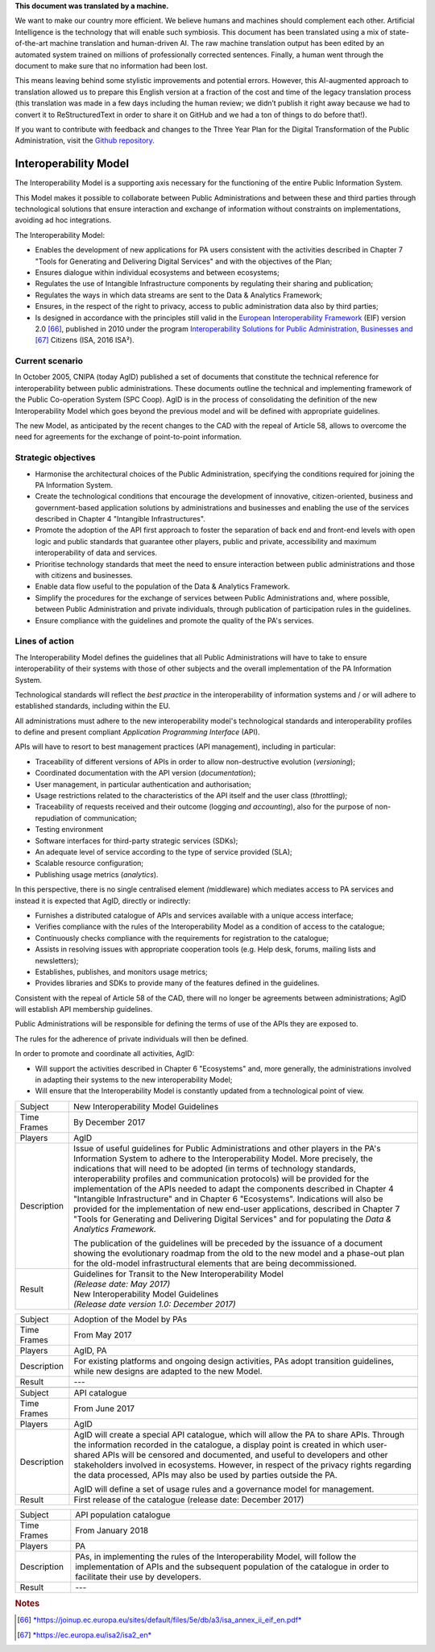.. container:: wy-alert wy-alert-warning

   **This document was translated by a machine.**

   We want to make our country more efficient. We believe humans and machines should complement each other. Artificial Intelligence is the technology that will enable such symbiosis.
   This document has been translated using a mix of state-of-the-art machine translation and human-driven AI. The raw machine translation output has been edited by an automated system trained on millions of professionally corrected sentences. Finally, a human went through the document to make sure that no information had been lost.

   This means leaving behind some stylistic improvements and potential errors. However, this AI-augmented approach to translation allowed us to prepare this English version at a fraction of the cost and time of the legacy translation process (this translation was made in a few days including the human review; we didn’t publish it right away because we had to convert it to ReStructuredText in order to share it on GitHub and we had a ton of things to do before that!).

   If you want to contribute with feedback and changes to the Three Year Plan for the Digital Transformation of the Public Administration, visit the `Github repository <https://github.com/italia/pianotriennale-ict-doc-en>`_.

Interoperability Model 
=======================

The Interoperability Model is a supporting axis necessary for the
functioning of the entire Public Information System.

This Model makes it possible to collaborate between Public
Administrations and between these and third parties through
technological solutions that ensure interaction and exchange of
information without constraints on implementations, avoiding ad hoc
integrations.

The Interoperability Model:

-  Enables the development of new applications for PA users consistent
   with the activities described in Chapter 7 "Tools for Generating and
   Delivering Digital Services" and with the objectives of the Plan;

-  Ensures dialogue within individual ecosystems and between ecosystems;

-  Regulates the use of Intangible Infrastructure components by
   regulating their sharing and publication;

-  Regulates the ways in which data streams are sent to the Data &
   Analytics Framework;

-  Ensures, in the respect of the right to privacy, access to public
   administration data also by third parties;

-  Is designed in accordance with the principles still valid in the
   `European Interoperability
   Framework <https://joinup.ec.europa.eu/sites/default/files/5e/db/a3/isa_annex_ii_eif_en.pdf>`__
   (EIF) version 2.0 [66]_, published in 2010 under the program
   `Interoperability Solutions for Public Administration, Businesses
   and <https://ec.europa.eu/isa2/isa2_en>`__\  [67]_ Citizens (ISA,
   2016 ISA²).

Current scenario
----------------

In October 2005, CNIPA (today AgID) published a set of documents that
constitute the technical reference for interoperability between public
administrations. These documents outline the technical and implementing
framework of the Public Co-operation System (SPC Coop). AgID is in the
process of consolidating the definition of the new Interoperability
Model which goes beyond the previous model and will be defined with
appropriate guidelines.

The new Model, as anticipated by the recent changes to the CAD with the
repeal of Article 58, allows to overcome the need for agreements for the
exchange of point-to-point information.

Strategic objectives
--------------------

-  Harmonise the architectural choices of the Public Administration,
   specifying the conditions required for joining the PA Information
   System.

-  Create the technological conditions that encourage the development of
   innovative, citizen-oriented, business and government-based
   application solutions by administrations and businesses and enabling
   the use of the services described in Chapter 4 "Intangible
   Infrastructures".

-  Promote the adoption of the API first approach to foster the
   separation of back end and front-end levels with open logic and
   public standards that guarantee other players, public and private,
   accessibility and maximum interoperability of data and services.

-  Prioritise technology standards that meet the need to ensure
   interaction between public administrations and those with citizens
   and businesses.

-  Enable data flow useful to the population of the Data & Analytics
   Framework.

-  Simplify the procedures for the exchange of services between Public
   Administrations and, where possible, between Public Administration
   and private individuals, through publication of participation rules
   in the guidelines.

-  Ensure compliance with the guidelines and promote the quality of the
   PA's services.

Lines of action
---------------

The Interoperability Model defines the guidelines that all Public
Administrations will have to take to ensure interoperability of their
systems with those of other subjects and the overall implementation of
the PA Information System.

Technological standards will reflect the *best practice* in the
interoperability of information systems and / or will adhere to
established standards, including within the EU.

All administrations must adhere to the new interoperability model's
technological standards and interoperability profiles to define and
present compliant *Application Programming Interface* (API).

APIs will have to resort to best management practices (API management),
including in particular:

-  Traceability of different versions of APIs in order to allow
   non-destructive evolution (*versioning*);

-  Coordinated documentation with the API version (*documentation*);

-  User management, in particular authentication and authorisation;

-  Usage restrictions related to the characteristics of the API itself
   and the user class (*throttling*);

-  Traceability of requests received and their outcome (logging *and
   accounting*), also for the purpose of non-repudiation of
   communication;

-  Testing environment

-  Software interfaces for third-party strategic services (SDKs);

-  An adequate level of service according to the type of service
   provided (SLA);

-  Scalable resource configuration;

-  Publishing usage metrics (*analytics*).

In this perspective, there is no single centralised element
*(*\ middleware) which mediates access to PA services and instead it is
expected that AgID, directly or indirectly:

-  Furnishes a distributed catalogue of APIs and services available with
   a unique access interface;

-  Verifies compliance with the rules of the Interoperability Model as a
   condition of access to the catalogue;

-  Continuously checks compliance with the requirements for registration
   to the catalogue;

-  Assists in resolving issues with appropriate cooperation tools (e.g.
   Help desk, forums, mailing lists and newsletters);

-  Establishes, publishes, and monitors usage metrics;

-  Provides libraries and SDKs to provide many of the features defined
   in the guidelines.

Consistent with the repeal of Article 58 of the CAD, there will no
longer be agreements between administrations; AgID will establish API
membership guidelines.

Public Administrations will be responsible for defining the terms of use
of the APIs they are exposed to.

The rules for the adherence of private individuals will then be defined.

In order to promote and coordinate all activities, AgID:

-  Will support the activities described in Chapter 6 "Ecosystems" and,
   more generally, the administrations involved in adapting their
   systems to the new interoperability Model;

-  Will ensure that the Interoperability Model is constantly updated
   from a technological point of view.

+---------------+---------------------------------------------------------------------------------------------------------------------------------------------------------------------------------------------------------------------------------------------------------------------------------------------------------------------------------------------------------------------------------------------------------------------------------------------------------------------------------------------------------------------------------------------------------------------------------------------------------------------------------------------------------------------------------------------------------+
| Subject       | New Interoperability Model Guidelines                                                                                                                                                                                                                                                                                                                                                                                                                                                                                                                                                                                                                                                                   |
+---------------+---------------------------------------------------------------------------------------------------------------------------------------------------------------------------------------------------------------------------------------------------------------------------------------------------------------------------------------------------------------------------------------------------------------------------------------------------------------------------------------------------------------------------------------------------------------------------------------------------------------------------------------------------------------------------------------------------------+
| Time Frames   | By December 2017                                                                                                                                                                                                                                                                                                                                                                                                                                                                                                                                                                                                                                                                                        |
+---------------+---------------------------------------------------------------------------------------------------------------------------------------------------------------------------------------------------------------------------------------------------------------------------------------------------------------------------------------------------------------------------------------------------------------------------------------------------------------------------------------------------------------------------------------------------------------------------------------------------------------------------------------------------------------------------------------------------------+
| Players       | AgID                                                                                                                                                                                                                                                                                                                                                                                                                                                                                                                                                                                                                                                                                                    |
+---------------+---------------------------------------------------------------------------------------------------------------------------------------------------------------------------------------------------------------------------------------------------------------------------------------------------------------------------------------------------------------------------------------------------------------------------------------------------------------------------------------------------------------------------------------------------------------------------------------------------------------------------------------------------------------------------------------------------------+
| Description   | Issue of useful guidelines for Public Administrations and other players in the PA's Information System to adhere to the Interoperability Model. More precisely, the indications that will need to be adopted (in terms of technology standards, interoperability profiles and communication protocols) will be provided for the implementation of the APIs needed to adapt the components described in Chapter 4 "Intangible Infrastructure" and in Chapter 6 "Ecosystems". Indications will also be provided for the implementation of new end-user applications, described in Chapter 7 "Tools for Generating and Delivering Digital Services" and for populating the *Data & Analytics Framework.*   |
|               |                                                                                                                                                                                                                                                                                                                                                                                                                                                                                                                                                                                                                                                                                                         |
|               | The publication of the guidelines will be preceded by the issuance of a document showing the evolutionary roadmap from the old to the new model and a phase-out plan for the old-model infrastructural elements that are being decommissioned.                                                                                                                                                                                                                                                                                                                                                                                                                                                          |
+---------------+---------------------------------------------------------------------------------------------------------------------------------------------------------------------------------------------------------------------------------------------------------------------------------------------------------------------------------------------------------------------------------------------------------------------------------------------------------------------------------------------------------------------------------------------------------------------------------------------------------------------------------------------------------------------------------------------------------+
| Result        | | Guidelines for Transit to the New Interoperability Model                                                                                                                                                                                                                                                                                                                                                                                                                                                                                                                                                                                                                                              |
|               | | *(Release date: May 2017)*                                                                                                                                                                                                                                                                                                                                                                                                                                                                                                                                                                                                                                                                            |
|               |                                                                                                                                                                                                                                                                                                                                                                                                                                                                                                                                                                                                                                                                                                         |
|               | | New Interoperability Model Guidelines                                                                                                                                                                                                                                                                                                                                                                                                                                                                                                                                                                                                                                                                 |
|               | | *(Release date version 1.0: December 2017)*                                                                                                                                                                                                                                                                                                                                                                                                                                                                                                                                                                                                                                                           |
+---------------+---------------------------------------------------------------------------------------------------------------------------------------------------------------------------------------------------------------------------------------------------------------------------------------------------------------------------------------------------------------------------------------------------------------------------------------------------------------------------------------------------------------------------------------------------------------------------------------------------------------------------------------------------------------------------------------------------------+

+---------------+------------------------------------------------------------------------------------------------------------------------------------------------------------------------------------------------------------------------------------------------------------------------------------------------------------------------------------------------------------------------------------------------------------------------------+
| Subject       | Adoption of the Model by PAs                                                                                                                                                                                                                                                                                                                                                                                                 |
+---------------+------------------------------------------------------------------------------------------------------------------------------------------------------------------------------------------------------------------------------------------------------------------------------------------------------------------------------------------------------------------------------------------------------------------------------+
| Time Frames   | From May 2017                                                                                                                                                                                                                                                                                                                                                                                                                |
+---------------+------------------------------------------------------------------------------------------------------------------------------------------------------------------------------------------------------------------------------------------------------------------------------------------------------------------------------------------------------------------------------------------------------------------------------+
| Players       | AgID, PA                                                                                                                                                                                                                                                                                                                                                                                                                     |
+---------------+------------------------------------------------------------------------------------------------------------------------------------------------------------------------------------------------------------------------------------------------------------------------------------------------------------------------------------------------------------------------------------------------------------------------------+
| Description   | For existing platforms and ongoing design activities, PAs adopt transition guidelines, while new designs are adapted to the new Model.                                                                                                                                                                                                                                                                                       |
+---------------+------------------------------------------------------------------------------------------------------------------------------------------------------------------------------------------------------------------------------------------------------------------------------------------------------------------------------------------------------------------------------------------------------------------------------+
| Result        | ---                                                                                                                                                                                                                                                                                                                                                                                                                          |
+---------------+------------------------------------------------------------------------------------------------------------------------------------------------------------------------------------------------------------------------------------------------------------------------------------------------------------------------------------------------------------------------------------------------------------------------------+
+---------------+------------------------------------------------------------------------------------------------------------------------------------------------------------------------------------------------------------------------------------------------------------------------------------------------------------------------------------------------------------------------------------------------------------------------------+
| Subject       | API catalogue                                                                                                                                                                                                                                                                                                                                                                                                                |
+---------------+------------------------------------------------------------------------------------------------------------------------------------------------------------------------------------------------------------------------------------------------------------------------------------------------------------------------------------------------------------------------------------------------------------------------------+
| Time Frames   | From June 2017                                                                                                                                                                                                                                                                                                                                                                                                               |
+---------------+------------------------------------------------------------------------------------------------------------------------------------------------------------------------------------------------------------------------------------------------------------------------------------------------------------------------------------------------------------------------------------------------------------------------------+
| Players       | AgID                                                                                                                                                                                                                                                                                                                                                                                                                         |
+---------------+------------------------------------------------------------------------------------------------------------------------------------------------------------------------------------------------------------------------------------------------------------------------------------------------------------------------------------------------------------------------------------------------------------------------------+
| Description   | AgID will create a special API catalogue, which will allow the PA to share APIs. Through the information recorded in the catalogue, a display point is created in which user-shared APIs will be censored and documented, and useful to developers and other stakeholders involved in ecosystems. However, in respect of the privacy rights regarding the data processed, APIs may also be used by parties outside the PA.   |
|               |                                                                                                                                                                                                                                                                                                                                                                                                                              |
|               | AgID will define a set of usage rules and a governance model for management.                                                                                                                                                                                                                                                                                                                                                 |
+---------------+------------------------------------------------------------------------------------------------------------------------------------------------------------------------------------------------------------------------------------------------------------------------------------------------------------------------------------------------------------------------------------------------------------------------------+
| Result        | First release of the catalogue (release date: December 2017)                                                                                                                                                                                                                                                                                                                                                                 |
+---------------+------------------------------------------------------------------------------------------------------------------------------------------------------------------------------------------------------------------------------------------------------------------------------------------------------------------------------------------------------------------------------------------------------------------------------+

+---------------+-------------------------------------------------------------------------------------------------------------------------------------------------------------------------------------------------------+
| Subject       | API population catalogue                                                                                                                                                                              |
+---------------+-------------------------------------------------------------------------------------------------------------------------------------------------------------------------------------------------------+
| Time Frames   | From January 2018                                                                                                                                                                                     |
+---------------+-------------------------------------------------------------------------------------------------------------------------------------------------------------------------------------------------------+
| Players       | PA                                                                                                                                                                                                    |
+---------------+-------------------------------------------------------------------------------------------------------------------------------------------------------------------------------------------------------+
| Description   | PAs, in implementing the rules of the Interoperability Model, will follow the implementation of APIs and the subsequent population of the catalogue in order to facilitate their use by developers.   |
+---------------+-------------------------------------------------------------------------------------------------------------------------------------------------------------------------------------------------------+
| Result        | ---                                                                                                                                                                                                   |
+---------------+-------------------------------------------------------------------------------------------------------------------------------------------------------------------------------------------------------+

.. rubric:: Notes

.. [66]
   `*https://joinup.ec.europa.eu/sites/default/files/5e/db/a3/isa\_annex\_ii\_eif\_en.pdf* <https://joinup.ec.europa.eu/sites/default/files/5e/db/a3/isa_annex_ii_eif_en.pdf>`__

.. [67]
   `*https://ec.europa.eu/isa2/isa2\_en* <https://ec.europa.eu/isa2/isa2_en>`__
